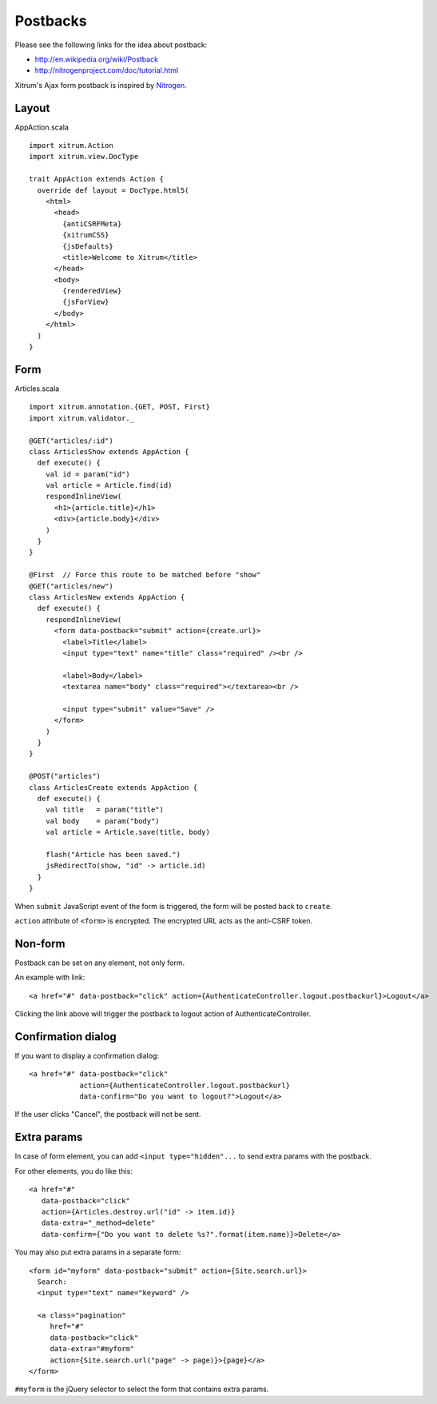 Postbacks
=========

Please see the following links for the idea about postback:

* http://en.wikipedia.org/wiki/Postback
* http://nitrogenproject.com/doc/tutorial.html

Xitrum's Ajax form postback is inspired by `Nitrogen <http://nitrogenproject.com/>`_.

Layout
------

AppAction.scala

::

  import xitrum.Action
  import xitrum.view.DocType

  trait AppAction extends Action {
    override def layout = DocType.html5(
      <html>
        <head>
          {antiCSRFMeta}
          {xitrumCSS}
          {jsDefaults}
          <title>Welcome to Xitrum</title>
        </head>
        <body>
          {renderedView}
          {jsForView}
        </body>
      </html>
    )
  }

Form
----

Articles.scala

::

  import xitrum.annotation.{GET, POST, First}
  import xitrum.validator._

  @GET("articles/:id")
  class ArticlesShow extends AppAction {
    def execute() {
      val id = param("id")
      val article = Article.find(id)
      respondInlineView(
        <h1>{article.title}</h1>
        <div>{article.body}</div>
      )
    }
  }

  @First  // Force this route to be matched before "show"
  @GET("articles/new")
  class ArticlesNew extends AppAction {
    def execute() {
      respondInlineView(
        <form data-postback="submit" action={create.url}>
          <label>Title</label>
          <input type="text" name="title" class="required" /><br />

          <label>Body</label>
          <textarea name="body" class="required"></textarea><br />

          <input type="submit" value="Save" />
        </form>
      )
    }
  }

  @POST("articles")
  class ArticlesCreate extends AppAction {
    def execute() {
      val title   = param("title")
      val body    = param("body")
      val article = Article.save(title, body)

      flash("Article has been saved.")
      jsRedirectTo(show, "id" -> article.id)
    }
  }

When ``submit`` JavaScript event of the form is triggered, the form will be posted back
to ``create``.

``action`` attribute of ``<form>`` is encrypted. The encrypted URL acts as the anti-CSRF token.

Non-form
--------

Postback can be set on any element, not only form.

An example with link:

::

  <a href="#" data-postback="click" action={AuthenticateController.logout.postbackurl}>Logout</a>

Clicking the link above will trigger the postback to logout action of AuthenticateController.

Confirmation dialog
-------------------

If you want to display a confirmation dialog:

::

  <a href="#" data-postback="click"
              action={AuthenticateController.logout.postbackurl}
              data-confirm="Do you want to logout?">Logout</a>

If the user clicks "Cancel", the postback will not be sent.

Extra params
------------

In case of form element, you can add ``<input type="hidden"...`` to send
extra params with the postback.

For other elements, you do like this:

::

  <a href="#"
     data-postback="click"
     action={Articles.destroy.url("id" -> item.id)}
     data-extra="_method=delete"
     data-confirm={"Do you want to delete %s?".format(item.name)}>Delete</a>

You may also put extra params in a separate form:

::

  <form id="myform" data-postback="submit" action={Site.search.url}>
    Search:
    <input type="text" name="keyword" />

    <a class="pagination"
       href="#"
       data-postback="click"
       data-extra="#myform"
       action={Site.search.url("page" -> page)}>{page}</a>
  </form>

``#myform`` is the jQuery selector to select the form that contains extra params.
